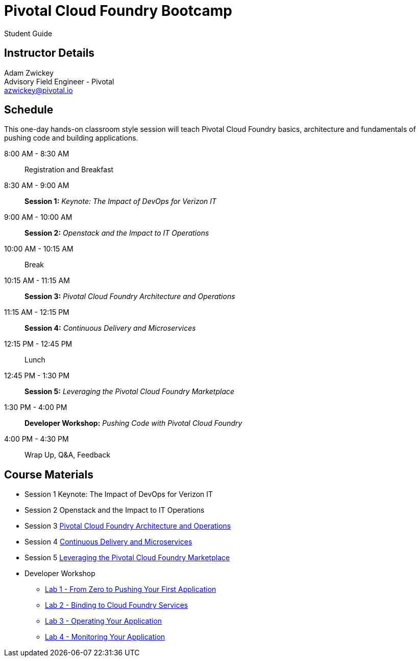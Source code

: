 = Pivotal Cloud Foundry Bootcamp

Student Guide

== Instructor Details

Adam Zwickey +
Advisory Field Engineer - Pivotal +
azwickey@pivotal.io

== Schedule

This one-day hands-on classroom style session will teach Pivotal Cloud Foundry basics, architecture and fundamentals of pushing code and building applications.

8:00 AM - 8:30 AM:: Registration and Breakfast
8:30 AM - 9:00 AM:: *Session 1:* _Keynote: The Impact of DevOps for Verizon IT_
9:00 AM - 10:00 AM:: *Session 2:* _Openstack and the Impact to IT Operations_
10:00 AM - 10:15 AM:: Break
10:15 AM - 11:15 AM:: *Session 3:* _Pivotal Cloud Foundry Architecture and Operations_
11:15 AM - 12:15 PM:: *Session 4:* _Continuous Delivery and Microservices_
12:15 PM - 12:45 PM:: Lunch
12:45 PM - 1:30 PM:: *Session 5:* _Leveraging the Pivotal Cloud Foundry Marketplace_
1:30 PM - 4:00 PM:: *Developer Workshop:* _Pushing Code with Pivotal Cloud Foundry_
4:00 PM - 4:30 PM:: Wrap Up, Q&A, Feedback

== Course Materials

* Session 1 Keynote: The Impact of DevOps for Verizon IT
* Session 2 Openstack and the Impact to IT Operations
* Session 3 link:presentations/ArchitectureAndOperations.pptx[Pivotal Cloud Foundry Architecture and Operations]
* Session 4 link:presentations/microservice_CD.pptx[Continuous Delivery and Microservices]
* Session 5 link:presentations/PCFMarketplaceOverview.pptx[Leveraging the Pivotal Cloud Foundry Marketplace]
* Developer Workshop
** link:dev-workshop/lab1/lab.html[Lab 1 - From Zero to Pushing Your First Application]
** link:dev-workshop/lab2/lab.html[Lab 2 - Binding to Cloud Foundry Services]
** link:dev-workshop/lab3/lab.html[Lab 3 - Operating Your Application]
** link:dev-workshop/lab4/lab.html[Lab 4 - Monitoring Your Application]
